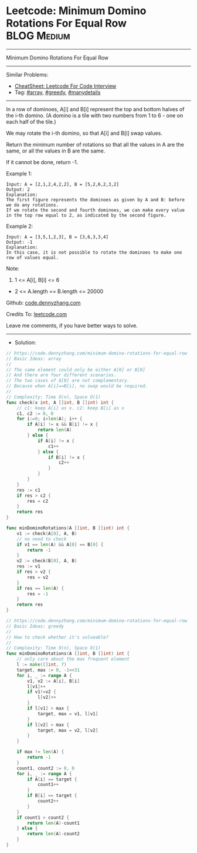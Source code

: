 * Leetcode: Minimum Domino Rotations For Equal Row              :BLOG:Medium:
#+STARTUP: showeverything
#+OPTIONS: toc:nil \n:t ^:nil creator:nil d:nil
:PROPERTIES:
:type:     array, greedy, manydetails
:END:
---------------------------------------------------------------------
Minimum Domino Rotations For Equal Row
---------------------------------------------------------------------
#+BEGIN_HTML
<a href="https://github.com/dennyzhang/code.dennyzhang.com/tree/master/problems/minimum-domino-rotations-for-equal-row"><img align="right" width="200" height="183" src="https://www.dennyzhang.com/wp-content/uploads/denny/watermark/github.png" /></a>
#+END_HTML
Similar Problems:
- [[https://cheatsheet.dennyzhang.com/cheatsheet-leetcode-A4][CheatSheet: Leetcode For Code Interview]]
- Tag: [[https://code.dennyzhang.com/review-array][#array]], [[https://code.dennyzhang.com/review-greedy][#greedy]], [[https://code.dennyzhang.com/tag/manydetails][#manydetails]]
---------------------------------------------------------------------
In a row of dominoes, A[i] and B[i] represent the top and bottom halves of the i-th domino.  (A domino is a tile with two numbers from 1 to 6 - one on each half of the tile.)

We may rotate the i-th domino, so that A[i] and B[i] swap values.

Return the minimum number of rotations so that all the values in A are the same, or all the values in B are the same.

If it cannot be done, return -1.

Example 1:
[[image-blog:Leetcode: Minimum Domino Rotations For Equal Row][https://raw.githubusercontent.com/dennyzhang/code.dennyzhang.com/master/problems/minimum-domino-rotations-for-equal-row/domino.png]]
#+BEGIN_EXAMPLE
Input: A = [2,1,2,4,2,2], B = [5,2,6,2,3,2]
Output: 2
Explanation: 
The first figure represents the dominoes as given by A and B: before we do any rotations.
If we rotate the second and fourth dominoes, we can make every value in the top row equal to 2, as indicated by the second figure.
#+END_EXAMPLE

Example 2:
#+BEGIN_EXAMPLE
Input: A = [3,5,1,2,3], B = [3,6,3,3,4]
Output: -1
Explanation: 
In this case, it is not possible to rotate the dominoes to make one row of values equal.
#+END_EXAMPLE
 
Note:

1. 1 <= A[i], B[i] <= 6
- 2 <= A.length == B.length <= 20000

Github: [[https://github.com/dennyzhang/code.dennyzhang.com/tree/master/problems/minimum-domino-rotations-for-equal-row][code.dennyzhang.com]]

Credits To: [[https://leetcode.com/problems/minimum-domino-rotations-for-equal-row/description/][leetcode.com]]

Leave me comments, if you have better ways to solve.
---------------------------------------------------------------------
- Solution:

#+BEGIN_SRC go
// https://code.dennyzhang.com/minimum-domino-rotations-for-equal-row
// Basic Ideas: array
//
// The same element could only be either A[0] or B[0]
// And there are four different scenarios.
// The two cases of A[0] are not complementary.
// Because when A[i]==B[i], no swap would be required.
//  
// Complexity: Time O(n), Space O(1)
func check(x int, A []int, B []int) int {
    // c1: keep A[i] as x. c2: keep B[i] as x
    c1, c2 := 0, 0
    for i:=0; i<len(A); i++ {
        if A[i] != x && B[i] != x {
            return len(A)
        } else {
            if A[i] != x {
                c1++
            } else {
                if B[i] != x {
                    c2++
                }
            }
        }
    }
    res := c1
    if res > c2 {
        res = c2
    }
    return res
}

func minDominoRotations(A []int, B []int) int {
    v1 := check(A[0], A, B)
    // no need to check
    if v1 == len(A) && A[0] == B[0] {
        return -1
    }
    v2 := check(B[0], A, B)
    res := v1
    if res > v2 {
        res = v2
    }
    if res == len(A) {
        res = -1
    }
    return res
}
#+END_SRC

#+BEGIN_SRC go
// https://code.dennyzhang.com/minimum-domino-rotations-for-equal-row
// Basic Ideas: greedy
//
// How to check whether it's solveable?
//
// Complexity: Time O(n), Space O(1)
func minDominoRotations(A []int, B []int) int {
    // only care about the max frequent element
    l := make([]int, 7)
    target, max := 0, -1<<31
    for i, _ := range A {
        v1, v2 := A[i], B[i]
        l[v1]++
        if v1!=v2 {
            l[v2]++
        }
        if l[v1] > max {
            target, max = v1, l[v1]
        }
        if l[v2] > max {
            target, max = v2, l[v2]
        }
    }

    if max != len(A) {
        return -1
    }
    count1, count2 := 0, 0
    for i, _ := range A {
        if A[i] == target {
            count1++
        }
        if B[i] == target {
            count2++
        }
    }
    if count1 > count2 {
        return len(A)-count1
    } else {
        return len(A)-count2
    }
}
#+END_SRC

#+BEGIN_HTML
<div style="overflow: hidden;">
<div style="float: left; padding: 5px"> <a href="https://www.linkedin.com/in/dennyzhang001"><img src="https://www.dennyzhang.com/wp-content/uploads/sns/linkedin.png" alt="linkedin" /></a></div>
<div style="float: left; padding: 5px"><a href="https://github.com/dennyzhang"><img src="https://www.dennyzhang.com/wp-content/uploads/sns/github.png" alt="github" /></a></div>
<div style="float: left; padding: 5px"><a href="https://www.dennyzhang.com/slack" target="_blank" rel="nofollow"><img src="https://www.dennyzhang.com/wp-content/uploads/sns/slack.png" alt="slack"/></a></div>
</div>
#+END_HTML
